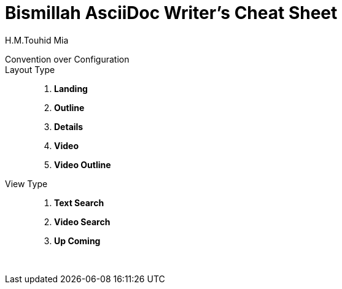 = Bismillah AsciiDoc Writer's Cheat Sheet
H.M.Touhid Mia
:toc:

Convention over Configuration ::

Layout Type ::

. *Landing*
. *Outline*
. *Details*
. *Video*
. *Video Outline*


View Type ::

. *Text Search*
. *Video Search*
. *Up Coming*


{blank} +

